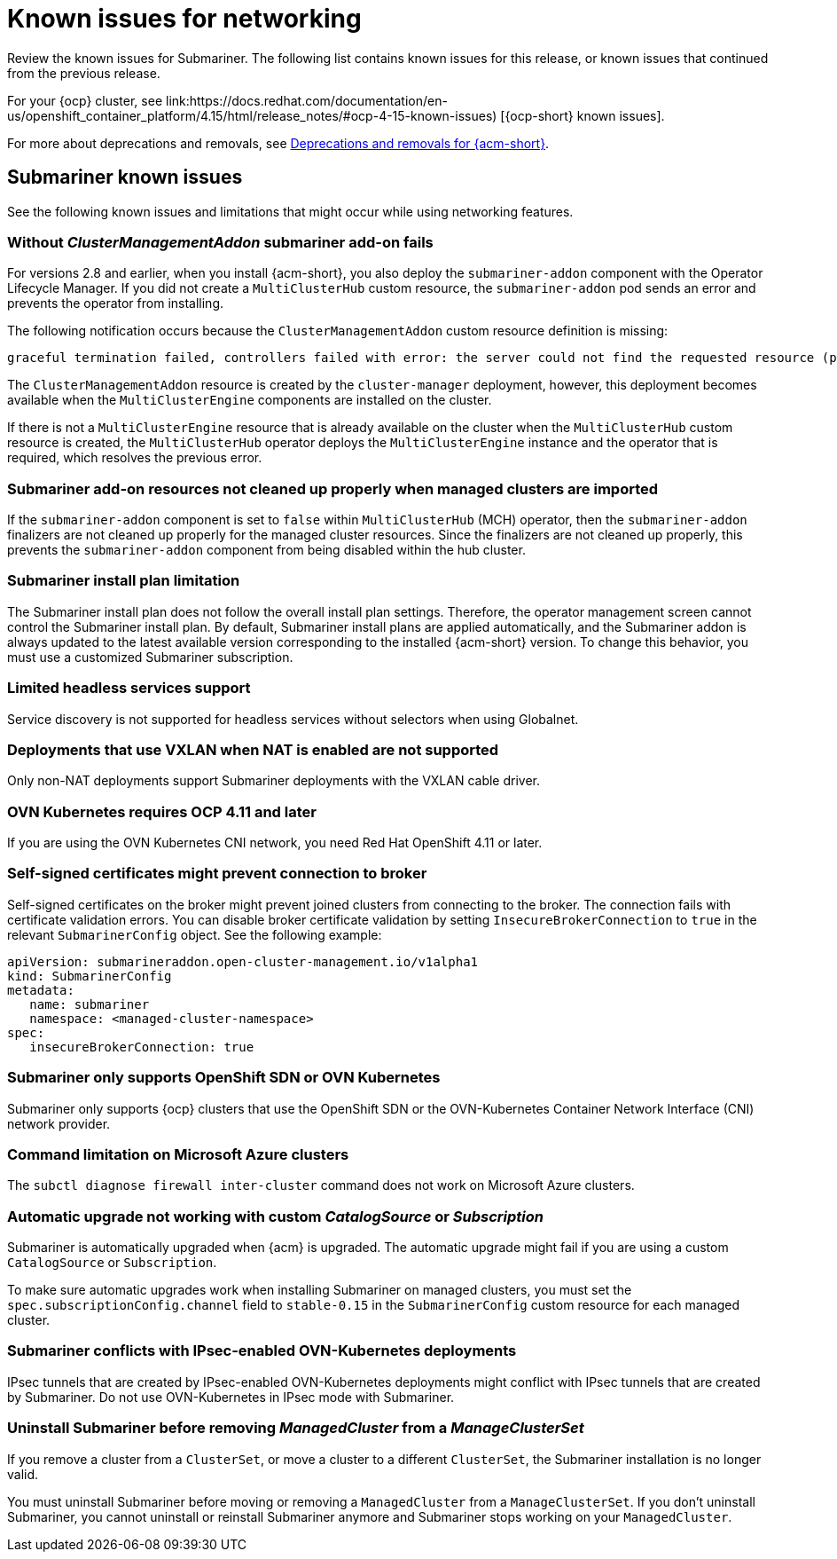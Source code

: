 [#known-issues_submariner]
= Known issues for networking

////
Please follow this format:

Title of known issue, be sure to match header and make title, header unique

Hidden comment: Release: #issue
Known issue process and when to write:

- Doesn't work the way it should
- Straightforward to describe
- Good to know before getting started
- Quick workaround, of any
- Applies to most, if not all, users
- Something that is likely to be fixed next release (never preannounce)
- Always comment with the issue number and version: //2.4:19417
- Link to customer BugZilla ONLY if it helps; don't link to internal BZs and GH issues.

Or consider a troubleshooting topic.
////

Review the known issues for Submariner. The following list contains known issues for this release, or known issues that continued from the previous release. 

For your {ocp} cluster, see link:https://docs.redhat.com/documentation/en-us/openshift_container_platform/4.15/html/release_notes/#ocp-4-15-known-issues) [{ocp-short} known issues]. 

For more about deprecations and removals, see xref:../release_notes/acm_deprecate_remove.adoc#deprecations-removals-acm[Deprecations and removals for {acm-short}].

[#known-issues-submariner]
== Submariner known issues

See the following known issues and limitations that might occur while using networking features.

[#cluster-management-addon-needed]
=== Without _ClusterManagementAddon_ submariner add-on fails
//2.8:24159

For versions 2.8 and earlier, when you install {acm-short}, you also deploy the `submariner-addon` component with the Operator Lifecycle Manager. If you did not create a `MultiClusterHub` custom resource, the `submariner-addon` pod sends an error and prevents the operator from installing. 

The following notification occurs because the `ClusterManagementAddon` custom resource definition is missing:

----
graceful termination failed, controllers failed with error: the server could not find the requested resource (post clustermanagementaddons.addon.open-cluster-management.io)
----

The `ClusterManagementAddon` resource is created by the `cluster-manager` deployment, however, this deployment becomes available when the `MultiClusterEngine` components are installed on the cluster. 

If there is not a `MultiClusterEngine` resource that is already available on the cluster when the `MultiClusterHub` custom resource is created,  the `MultiClusterHub` operator deploys the `MultiClusterEngine` instance and the operator that is required, which resolves the previous error.

[#submariner-addon-resources]
=== Submariner add-on resources not cleaned up properly when managed clusters are imported 
//2.9:ACM-8549

If the `submariner-addon` component is set to `false` within `MultiClusterHub` (MCH) operator, then the `submariner-addon` finalizers are not cleaned up properly for the managed cluster resources. Since the finalizers are not cleaned up properly, this prevents the `submariner-addon` component from being disabled within the hub cluster. 

[#subm-install-plan]
=== Submariner install plan limitation
//2.9:ACM-8260

The Submariner install plan does not follow the overall install plan settings. Therefore, the operator management screen cannot control the Submariner install plan. By default, Submariner install plans are applied automatically, and the Submariner addon is always updated to the latest available version corresponding to the installed  {acm-short} version. To change this behavior, you must use a customized Submariner subscription. 

[#headless-services-globalnet]
=== Limited headless services support
//2.5:24159

Service discovery is not supported for headless services without selectors when using Globalnet.

[#submariner-vxlan]
=== Deployments that use VXLAN when NAT is enabled are not supported
//2.5:24258

Only non-NAT deployments support Submariner deployments with the VXLAN cable driver.

[#submariner-ovn-k8]
=== OVN Kubernetes requires OCP 4.11 and later
//2.6:25275

If you are using the OVN Kubernetes CNI network, you need Red Hat OpenShift 4.11 or later.

[#certificates-prevent-connection-broker]
=== Self-signed certificates might prevent connection to broker
//2.7:27008

Self-signed certificates on the broker might prevent joined clusters from connecting to the broker. The connection fails with certificate validation errors. You can disable broker certificate validation by setting `InsecureBrokerConnection` to `true` in the relevant `SubmarinerConfig` object. See the following example:

[source,yaml]
----
apiVersion: submarineraddon.open-cluster-management.io/v1alpha1
kind: SubmarinerConfig
metadata:
   name: submariner
   namespace: <managed-cluster-namespace>
spec:
   insecureBrokerConnection: true
----

[#submariner-sdn-cni]
=== Submariner only supports OpenShift SDN or OVN Kubernetes
//2.8:ACM-5306

Submariner only supports {ocp} clusters that use the OpenShift SDN or the OVN-Kubernetes Container Network Interface (CNI) network provider.

[#submariner-diagnose-azure]
=== Command limitation on Microsoft Azure clusters
//2.8:ACM-5327

The `subctl diagnose firewall inter-cluster` command does not work on Microsoft Azure clusters.

[#submariner-upgrade-limit]
=== Automatic upgrade not working with custom _CatalogSource_ or _Subscription_

Submariner is automatically upgraded when {acm} is upgraded. The automatic upgrade might fail if you are using a custom `CatalogSource` or `Subscription`.

To make sure automatic upgrades work when installing Submariner on managed clusters, you must set the `spec.subscriptionConfig.channel` field to `stable-0.15` in the `SubmarinerConfig` custom resource for each managed cluster.

[#submariner-ovn-not-ipsec]
=== Submariner conflicts with IPsec-enabled OVN-Kubernetes deployments

IPsec tunnels that are created by IPsec-enabled OVN-Kubernetes deployments might conflict with IPsec tunnels that are created by Submariner. Do not use OVN-Kubernetes in IPsec mode with Submariner.

[#submariner-uninstall-before-move]
=== Uninstall Submariner before removing _ManagedCluster_ from a _ManageClusterSet_
//2.10:ACM-8847

If you remove a cluster from a `ClusterSet`, or move a cluster to a different `ClusterSet`, the Submariner installation is no longer valid.

You must uninstall Submariner before moving or removing a `ManagedCluster` from a `ManageClusterSet`. If you don't uninstall Submariner, you cannot uninstall or reinstall Submariner anymore and Submariner stops working on your `ManagedCluster`.
